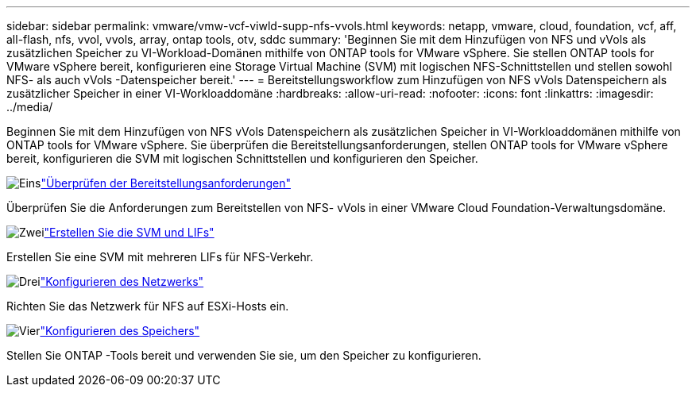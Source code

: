 ---
sidebar: sidebar 
permalink: vmware/vmw-vcf-viwld-supp-nfs-vvols.html 
keywords: netapp, vmware, cloud, foundation, vcf, aff, all-flash, nfs, vvol, vvols, array, ontap tools, otv, sddc 
summary: 'Beginnen Sie mit dem Hinzufügen von NFS und vVols als zusätzlichen Speicher zu VI-Workload-Domänen mithilfe von ONTAP tools for VMware vSphere.  Sie stellen ONTAP tools for VMware vSphere bereit, konfigurieren eine Storage Virtual Machine (SVM) mit logischen NFS-Schnittstellen und stellen sowohl NFS- als auch vVols -Datenspeicher bereit.' 
---
= Bereitstellungsworkflow zum Hinzufügen von NFS vVols Datenspeichern als zusätzlicher Speicher in einer VI-Workloaddomäne
:hardbreaks:
:allow-uri-read: 
:nofooter: 
:icons: font
:linkattrs: 
:imagesdir: ../media/


[role="lead"]
Beginnen Sie mit dem Hinzufügen von NFS vVols Datenspeichern als zusätzlichen Speicher in VI-Workloaddomänen mithilfe von ONTAP tools for VMware vSphere.  Sie überprüfen die Bereitstellungsanforderungen, stellen ONTAP tools for VMware vSphere bereit, konfigurieren die SVM mit logischen Schnittstellen und konfigurieren den Speicher.

.image:https://raw.githubusercontent.com/NetAppDocs/common/main/media/number-1.png["Eins"]link:vmw-vcf-viwld-supp-nfs-vvols-requirements.html["Überprüfen der Bereitstellungsanforderungen"]
[role="quick-margin-para"]
Überprüfen Sie die Anforderungen zum Bereitstellen von NFS- vVols in einer VMware Cloud Foundation-Verwaltungsdomäne.

.image:https://raw.githubusercontent.com/NetAppDocs/common/main/media/number-2.png["Zwei"]link:vmw-vcf-viwld-supp-nfs-vvols-svm-lifs.html["Erstellen Sie die SVM und LIFs"]
[role="quick-margin-para"]
Erstellen Sie eine SVM mit mehreren LIFs für NFS-Verkehr.

.image:https://raw.githubusercontent.com/NetAppDocs/common/main/media/number-3.png["Drei"]link:vmw-vcf-viwld-supp-nfs-vvols-network.html["Konfigurieren des Netzwerks"]
[role="quick-margin-para"]
Richten Sie das Netzwerk für NFS auf ESXi-Hosts ein.

.image:https://raw.githubusercontent.com/NetAppDocs/common/main/media/number-4.png["Vier"]link:vmw-vcf-viwld-supp-nfs-vvols-storage.html["Konfigurieren des Speichers"]
[role="quick-margin-para"]
Stellen Sie ONTAP -Tools bereit und verwenden Sie sie, um den Speicher zu konfigurieren.

